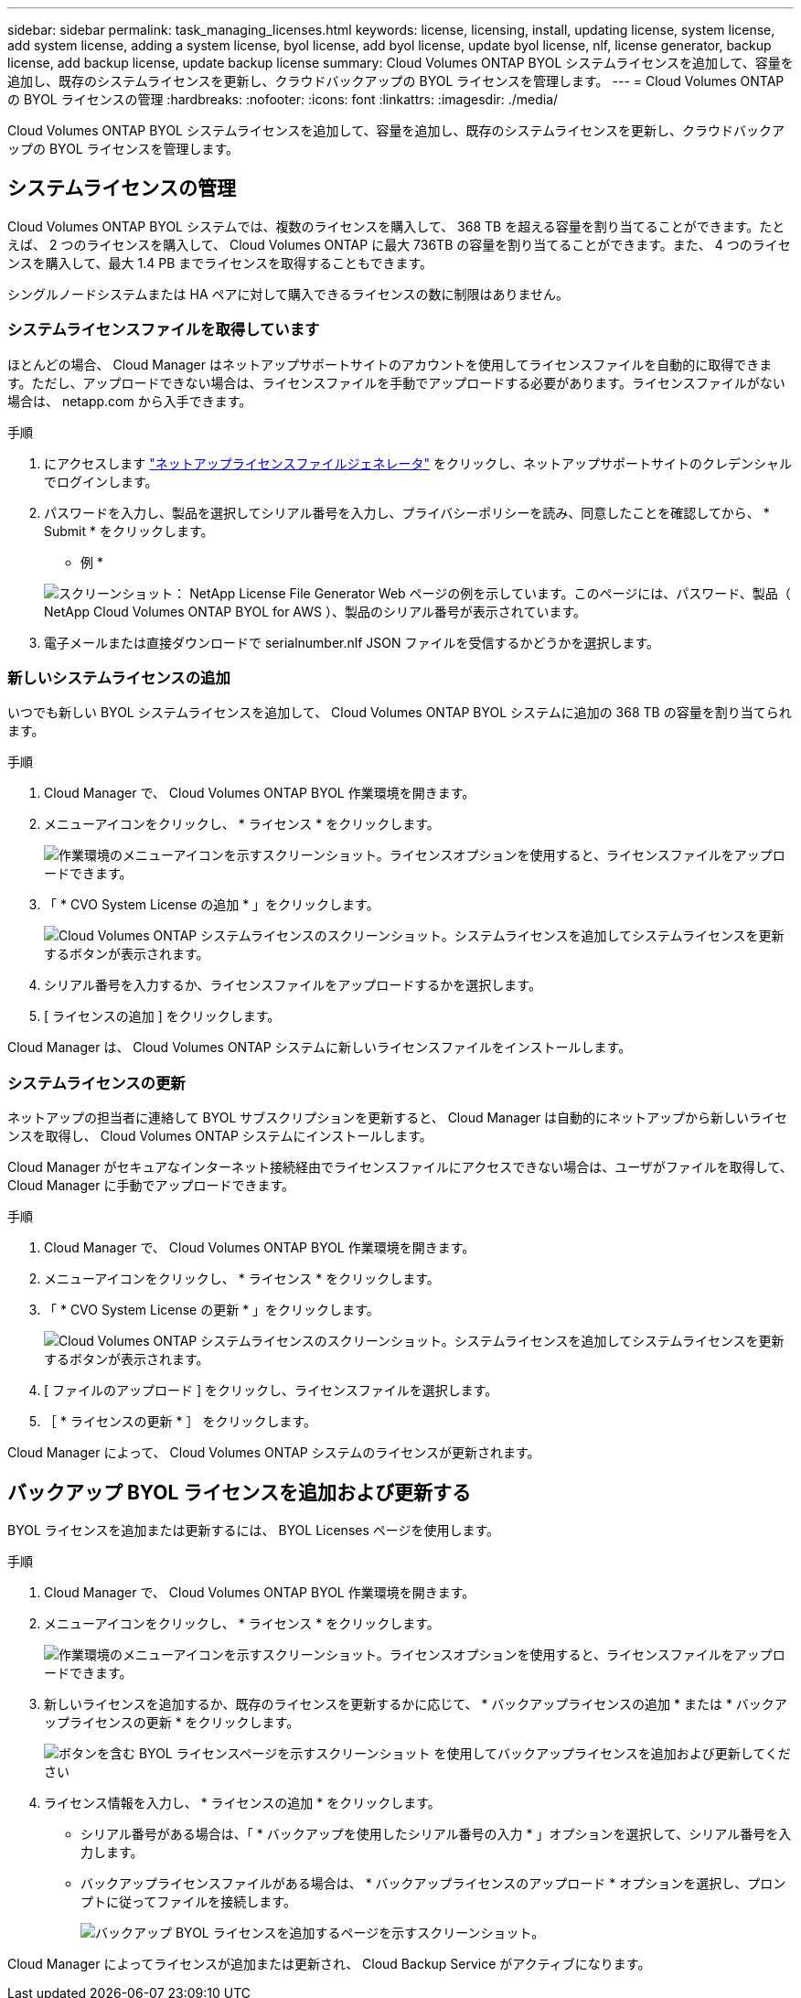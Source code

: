 ---
sidebar: sidebar 
permalink: task_managing_licenses.html 
keywords: license, licensing, install, updating license, system license, add system license, adding a system license, byol license, add byol license, update byol license, nlf, license generator, backup license, add backup license, update backup license 
summary: Cloud Volumes ONTAP BYOL システムライセンスを追加して、容量を追加し、既存のシステムライセンスを更新し、クラウドバックアップの BYOL ライセンスを管理します。 
---
= Cloud Volumes ONTAP の BYOL ライセンスの管理
:hardbreaks:
:nofooter: 
:icons: font
:linkattrs: 
:imagesdir: ./media/


[role="lead"]
Cloud Volumes ONTAP BYOL システムライセンスを追加して、容量を追加し、既存のシステムライセンスを更新し、クラウドバックアップの BYOL ライセンスを管理します。



== システムライセンスの管理

Cloud Volumes ONTAP BYOL システムでは、複数のライセンスを購入して、 368 TB を超える容量を割り当てることができます。たとえば、 2 つのライセンスを購入して、 Cloud Volumes ONTAP に最大 736TB の容量を割り当てることができます。また、 4 つのライセンスを購入して、最大 1.4 PB までライセンスを取得することもできます。

シングルノードシステムまたは HA ペアに対して購入できるライセンスの数に制限はありません。



=== システムライセンスファイルを取得しています

ほとんどの場合、 Cloud Manager はネットアップサポートサイトのアカウントを使用してライセンスファイルを自動的に取得できます。ただし、アップロードできない場合は、ライセンスファイルを手動でアップロードする必要があります。ライセンスファイルがない場合は、 netapp.com から入手できます。

.手順
. にアクセスします https://register.netapp.com/register/getlicensefile["ネットアップライセンスファイルジェネレータ"^] をクリックし、ネットアップサポートサイトのクレデンシャルでログインします。
. パスワードを入力し、製品を選択してシリアル番号を入力し、プライバシーポリシーを読み、同意したことを確認してから、 * Submit * をクリックします。
+
* 例 *

+
image:screenshot_license_generator.gif["スクリーンショット： NetApp License File Generator Web ページの例を示しています。このページには、パスワード、製品（ NetApp Cloud Volumes ONTAP BYOL for AWS ）、製品のシリアル番号が表示されています。"]

. 電子メールまたは直接ダウンロードで serialnumber.nlf JSON ファイルを受信するかどうかを選択します。




=== 新しいシステムライセンスの追加

いつでも新しい BYOL システムライセンスを追加して、 Cloud Volumes ONTAP BYOL システムに追加の 368 TB の容量を割り当てられます。

.手順
. Cloud Manager で、 Cloud Volumes ONTAP BYOL 作業環境を開きます。
. メニューアイコンをクリックし、 * ライセンス * をクリックします。
+
image:screenshot_menu_license.gif["作業環境のメニューアイコンを示すスクリーンショット。ライセンスオプションを使用すると、ライセンスファイルをアップロードできます。"]

. 「 * CVO System License の追加 * 」をクリックします。
+
image:screenshot_system_license.gif["Cloud Volumes ONTAP システムライセンスのスクリーンショット。システムライセンスを追加してシステムライセンスを更新するボタンが表示されます。"]

. シリアル番号を入力するか、ライセンスファイルをアップロードするかを選択します。
. [ ライセンスの追加 ] をクリックします。


Cloud Manager は、 Cloud Volumes ONTAP システムに新しいライセンスファイルをインストールします。



=== システムライセンスの更新

ネットアップの担当者に連絡して BYOL サブスクリプションを更新すると、 Cloud Manager は自動的にネットアップから新しいライセンスを取得し、 Cloud Volumes ONTAP システムにインストールします。

Cloud Manager がセキュアなインターネット接続経由でライセンスファイルにアクセスできない場合は、ユーザがファイルを取得して、 Cloud Manager に手動でアップロードできます。

.手順
. Cloud Manager で、 Cloud Volumes ONTAP BYOL 作業環境を開きます。
. メニューアイコンをクリックし、 * ライセンス * をクリックします。
. 「 * CVO System License の更新 * 」をクリックします。
+
image:screenshot_system_license.gif["Cloud Volumes ONTAP システムライセンスのスクリーンショット。システムライセンスを追加してシステムライセンスを更新するボタンが表示されます。"]

. [ ファイルのアップロード ] をクリックし、ライセンスファイルを選択します。
. ［ * ライセンスの更新 * ］ をクリックします。


Cloud Manager によって、 Cloud Volumes ONTAP システムのライセンスが更新されます。



== バックアップ BYOL ライセンスを追加および更新する

BYOL ライセンスを追加または更新するには、 BYOL Licenses ページを使用します。

.手順
. Cloud Manager で、 Cloud Volumes ONTAP BYOL 作業環境を開きます。
. メニューアイコンをクリックし、 * ライセンス * をクリックします。
+
image:screenshot_menu_license.gif["作業環境のメニューアイコンを示すスクリーンショット。ライセンスオプションを使用すると、ライセンスファイルをアップロードできます。"]

. 新しいライセンスを追加するか、既存のライセンスを更新するかに応じて、 * バックアップライセンスの追加 * または * バックアップライセンスの更新 * をクリックします。
+
image:screenshot_backup_byol_license.png["ボタンを含む BYOL ライセンスページを示すスクリーンショット を使用してバックアップライセンスを追加および更新してください"]

. ライセンス情報を入力し、 * ライセンスの追加 * をクリックします。
+
** シリアル番号がある場合は、「 * バックアップを使用したシリアル番号の入力 * 」オプションを選択して、シリアル番号を入力します。
** バックアップライセンスファイルがある場合は、 * バックアップライセンスのアップロード * オプションを選択し、プロンプトに従ってファイルを接続します。
+
image:screenshot_backup_byol_license_add.png["バックアップ BYOL ライセンスを追加するページを示すスクリーンショット。"]





Cloud Manager によってライセンスが追加または更新され、 Cloud Backup Service がアクティブになります。
